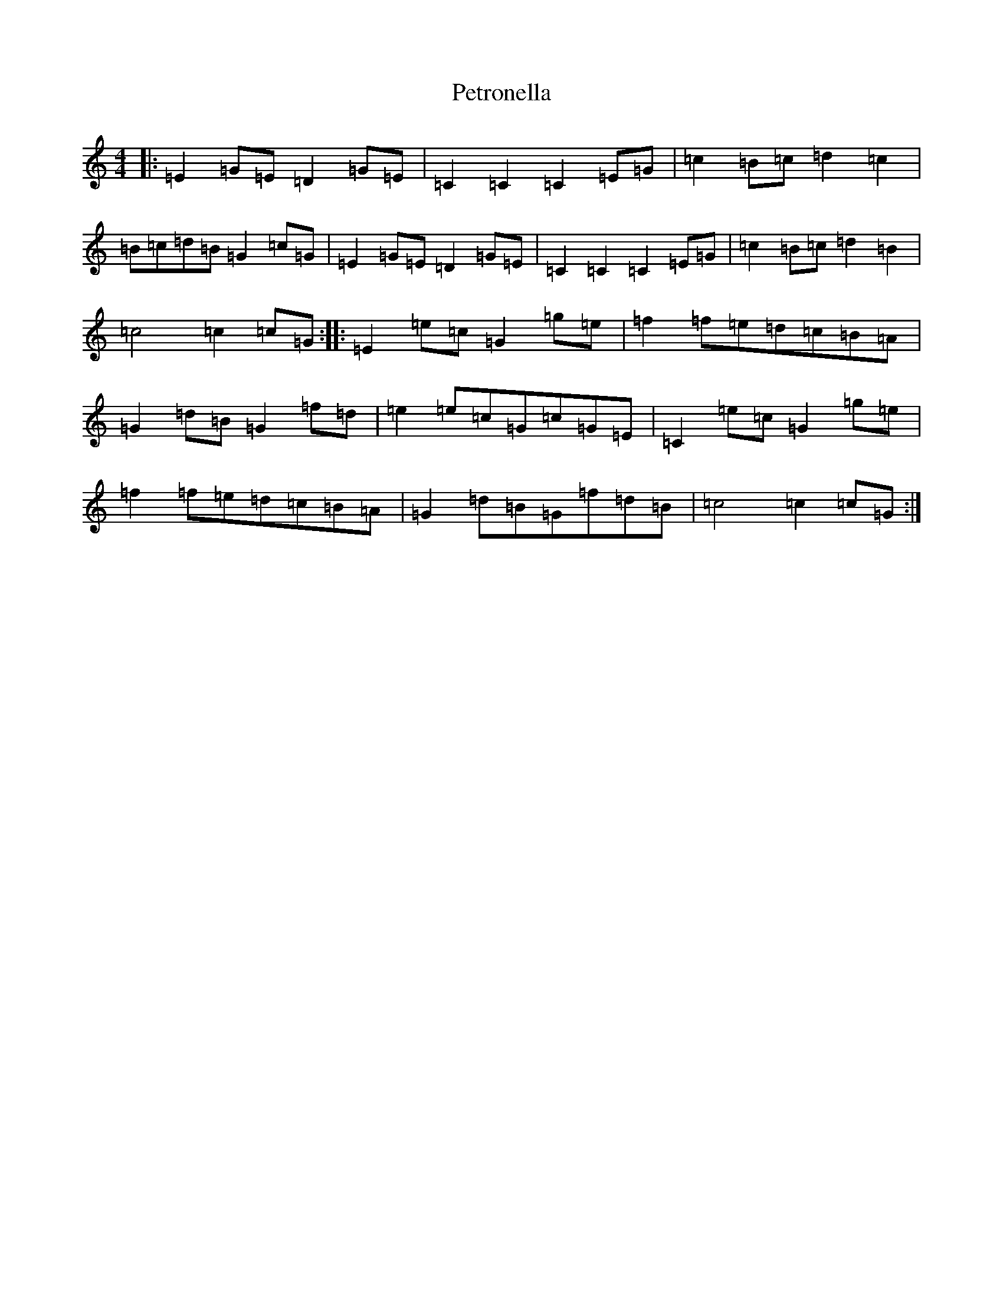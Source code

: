 X: 16974
T: Petronella
S: https://thesession.org/tunes/1083#setting1083
R: march
M:4/4
L:1/8
K: C Major
|:=E2=G=E=D2=G=E|=C2=C2=C2=E=G|=c2=B=c=d2=c2|=B=c=d=B=G2=c=G|=E2=G=E=D2=G=E|=C2=C2=C2=E=G|=c2=B=c=d2=B2|=c4=c2=c=G:||:=E2=e=c=G2=g=e|=f2=f=e=d=c=B=A|=G2=d=B=G2=f=d|=e2=e=c=G=c=G=E|=C2=e=c=G2=g=e|=f2=f=e=d=c=B=A|=G2=d=B=G=f=d=B|=c4=c2=c=G:|